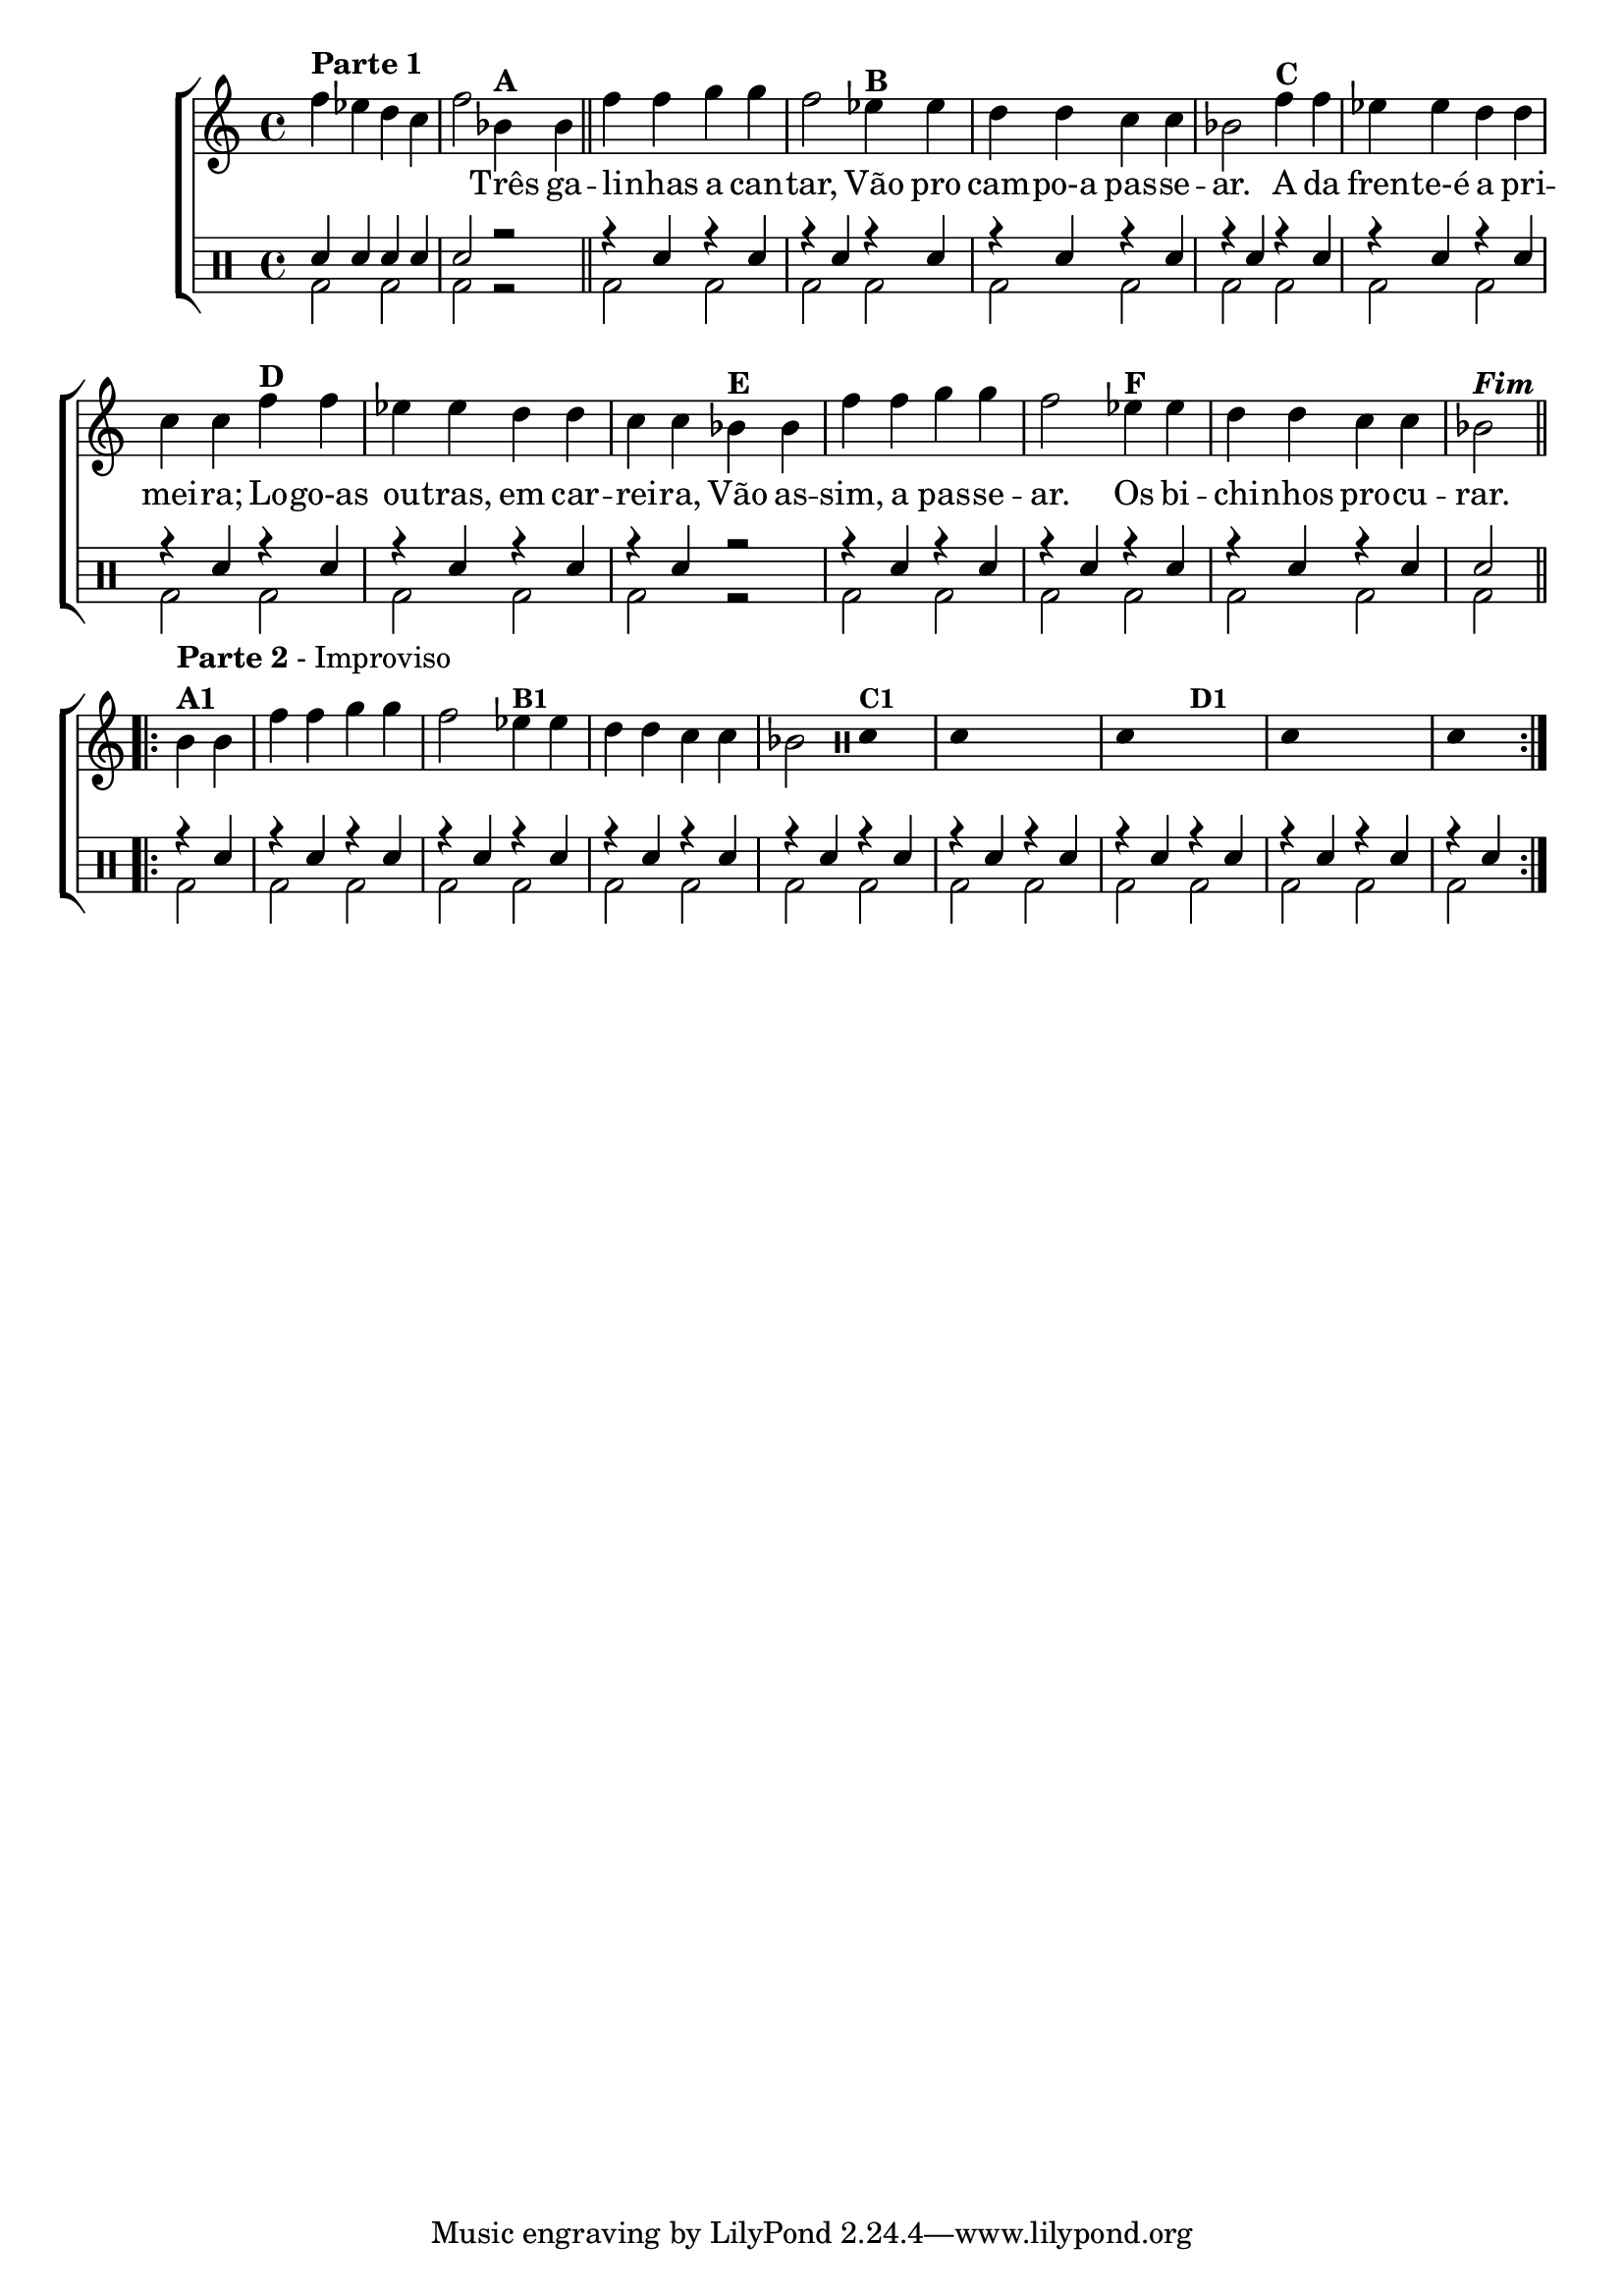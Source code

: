 %-*- coding: utf-8 -*-

\version "2.16.0"

%\header {title = "improvisando em tres galinhas"}

\new ChoirStaff <<


<<
\relative c' {
\transpose c bes' {
\clef treble
\override Staff.TimeSignature #'style = #'()
\override Score.BarNumber #'transparent = ##t
\time 2/4
\stemDown
	
g4^\markup {\column {\bold {\line {Parte 1} }}} 
f e d g2
c4^\markup {\bold A }
c4 

\bar "||"

	g g a a g2
	f4^\markup {\bold B} f e e d d c2
	g4^\markup {\bold C} g f f e e d d
	g^\markup {\bold D} g f f e e d d
	c^\markup {\bold E} c g g a a g2
	f4^\markup {\bold F} f e e d d c2^\markup {\bold \italic Fim} 

\break

 
\repeat volta 2 {

c4^\markup { \column {\line { \bold {Parte 2} - Improviso} \line {\bold {A1}}}}

c g g a a g2 

f4^\markup {\small \bold {"B1"}} 

f e e d d c2

\clef percussion

\override Stem #'transparent = ##t

e,4^\markup {\small \bold {"C1"}} s4

e,4 s2. e,4 s4 

s2^\markup {\small \bold {"D1"}}

e,4 s2. e,4 s

}

\revert NoteHead #'style

}

}

\context Lyrics \lyricmode {



	\skip 4 \skip 4 \skip 4 \skip 4 \skip 2

	Três4 ga -- li -- nhas a can -- tar,2
	Vão4 pro cam -- po-a pas -- se -- ar.2
	A4 da fren -- te-é a pri -- mei -- ra;
	Lo -- go-as ou -- tras, em car -- rei -- ra,
	Vão as -- sim, a pas -- se -- ar.2
	Os 4 bi -- chi -- nhos pro -- cu -- rar.2

}
   

>>

\\


\drums {

\override Staff.TimeSignature #'style = #'()
\time 4/4 

\context DrumVoice = "1" { }
\context DrumVoice = "2" {  }

<<
{
sn4 sn sn sn sn2 r 

r4 sn r sn 
r sn r sn 
r sn r sn 
r sn r sn 
r sn r sn 
r sn r sn 
r sn r sn 
r sn r2

r4 sn r sn 
r sn r sn 
r sn r sn 
sn2  

\repeat volta 2 {
r4 sn r sn 
r sn r sn  
r sn r sn 
r sn r sn 
r sn r sn 
r sn r sn 
r sn r sn 
r sn r sn

}


}
\\{

 
bd2 bd2  bd2 r  

bd2 bd2  bd2 bd2  bd2 bd2  bd2 bd2
bd2 bd2  bd2 bd2  bd2 bd2  bd2 r
bd2 bd2  bd2 bd2  bd2 bd2  bd2 


\repeat volta 2 {


bd2 bd2  bd2 bd2  bd2 bd2  bd2 bd2
bd2 bd2  bd2 bd2  bd2 bd2  bd2 bd2
}


}

>>


}

>>

